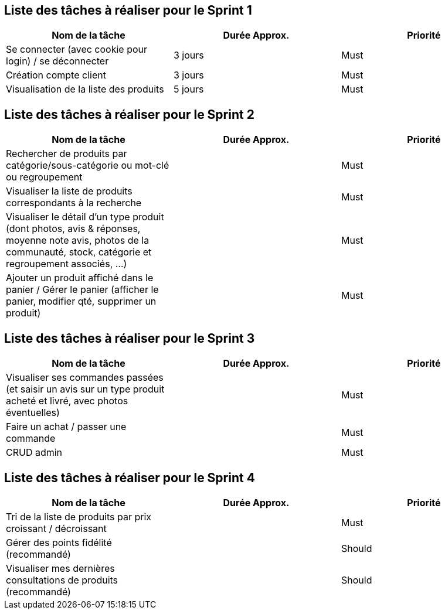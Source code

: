 == Liste des tâches à réaliser pour le Sprint 1

[cols="1,1,1", options="header"]
|===
|Nom de la tâche |Durée Approx. |Priorité

|Se connecter (avec cookie pour login) / se déconnecter
|3 jours
|Must

|Création compte client
|3 jours
|Must

|Visualisation de la liste des produits
|5 jours
|Must
|===

== Liste des tâches à réaliser pour le Sprint 2

[cols="1,1,1", options="header"]
|===
|Nom de la tâche |Durée Approx. |Priorité

|Rechercher de produits par catégorie/sous-catégorie ou mot-clé ou regroupement
|
|Must

|Visualiser la liste de produits correspondants à la recherche
|
|Must

|Visualiser le détail d’un type produit (dont photos, avis & réponses, moyenne note avis, photos de la communauté, stock, catégorie et regroupement associés, …)
|
|Must

|Ajouter un produit affiché dans le panier / Gérer le panier (afficher le panier, modifier qté, supprimer un produit)
|
|Must
|===

== Liste des tâches à réaliser pour le Sprint 3

[cols="1,1,1", options="header"]
|===
|Nom de la tâche |Durée Approx. |Priorité

|Visualiser ses commandes passées (et saisir un avis sur un type produit acheté et livré, avec photos éventuelles)
|
|Must

|Faire un achat / passer une commande
|
|Must

|CRUD admin
|
|Must
|===

== Liste des tâches à réaliser pour le Sprint 4

[cols="1,1,1", options="header"]
|===
|Nom de la tâche |Durée Approx. |Priorité

|Tri de la liste de produits par prix croissant / décroissant
|
|Must

|Gérer des points fidélité (recommandé)
|
|Should

|Visualiser mes dernières consultations de produits (recommandé)
|
|Should
|===
